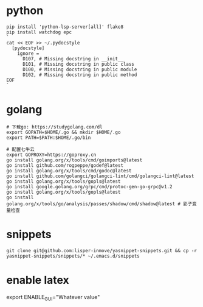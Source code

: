 #+STARTUP: indent

* python
#+begin_src shell
  pip install 'python-lsp-server[all]' flake8
  pip install watchdog epc
  `
  cat << EOF >> ~/.pydocstyle
    [pydocstyle]
      ignore =
        D107, # Missing docstring in __init__
        D101, # Missing docstring in public class
        D100, # Missing docstring in public module
        D102, # Missing docstring in public method
  EOF
  `
#+end_src

* golang
#+begin_src shell
  # 下载go: https://studygolang.com/dl
  export GOPATH=$HOME/.go && mkdir $HOME/.go
  export PATH=$PATH:$HOME/.go/bin

  # 配置七牛云
  export GOPROXY=https://goproxy.cn
  go install golang.org/x/tools/cmd/goimports@latest
  go install github.com/rogpeppe/godef@latest
  go install golang.org/x/tools/cmd/godoc@latest
  go install github.com/golangci/golangci-lint/cmd/golangci-lint@latest
  go install golang.org/x/tools/gopls@latest
  go install google.golang.org/grpc/cmd/protoc-gen-go-grpc@v1.2
  go install golang.org/x/tools/gopls@latest
  go install golang.org/x/tools/go/analysis/passes/shadow/cmd/shadow@latest # 影子变量检查
#+end_src

* snippets
#+begin_src shell
  git clone git@github.com:lisper-inmove/yasnippet-snippets.git && cp -r yasnippet-snippets/snippets/* ~/.emacs.d/snippets
#+end_src

* enable latex
export ENABLE_GUI="Whatever value"
